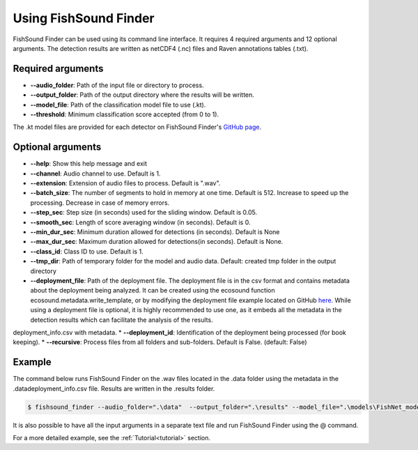 Using FishSound Finder
======================

FishSound Finder can be used using its command line interface. It requires 4 required arguments and 12 optional arguments. The detection results are written as
netCDF4 (.nc) files and Raven annotations tables (.txt).

Required arguments
--------------------

* **--audio_folder**:    Path of the input file or directory to process. 
* **--output_folder**:   Path of the output directory where the results will be written. 
* **--model_file**:      Path of the classification model file to use (.kt).  
* **--threshold**:       Minimum classification score accepted (from 0 to 1).

The .kt model files are provided for each detector on FishSound Finder's `GitHub page <https://github.com/xaviermouy/FishSound_Finder/tree/master/models/>`__. 

Optional arguments
------------------

* **--help**:               Show this help message and exit
* **--channel**:            Audio channel to use. Default is 1.
* **--extension**:          Extension of audio files to process. Default is ".wav".
* **--batch_size**:         The number of segments to hold in memory at one time. Default is 512. Increase to speed up the processing. Decrease in case of memory errors.
* **--step_sec**:           Step size (in seconds) used for the sliding window. Default is 0.05.
* **--smooth_sec**:         Length of score averaging window (in seconds). Default is 0.
* **--min_dur_sec**:        Minimum duration allowed for detections (in seconds). Default is None
* **--max_dur_sec**:        Maximum duration allowed for detections(in seconds). Default is None.
* **--class_id**:           Class ID to use. Default is 1.
* **--tmp_dir**:            Path of temporary folder for the model and audio data. Default: created tmp folder in the output directory
* **--deployment_file**:    Path of the deployment file. The deployment file is in the csv format and contains metadata about the deployment being analyzed. It can be created using the ecosound function ecosound.metadata.write_template, or by modifying the deployment file example located on GitHub `here <https://raw.githubusercontent.com/xaviermouy/FishSound_Finder/master/data/deployment_info.csv>`__. While using a deployment file is optional, it is highly recommended to use one, as it embeds all the metadata in the detection results which can facilitate the analysis of the results.
deployment_info.csv with metadata.
* **--deployment_id**:      Identification of the deployment being processed (for book keeping).
* **--recursive**:          Process files from all folders and sub-folders. Default is False. (default: False)


Example
-------

The command below runs FishSound Finder on the .wav files located in the .\data folder using the metadata in the .\data\deployment_info.csv file. Results are written in the .\results folder. 

.. code-block:: console

   $ fishsound_finder --audio_folder=".\data"  --output_folder=".\results" --model_file=".\models\FishNet_model_BC202403.kt" --deployment_file=".\data\deployment_info.csv" 


It is also possible to have all the input arguments in a separate text file and run FishSound Finder using the @ command.

For a more detailed example, see the :ref:`Tutorial<tutorial>` section.
